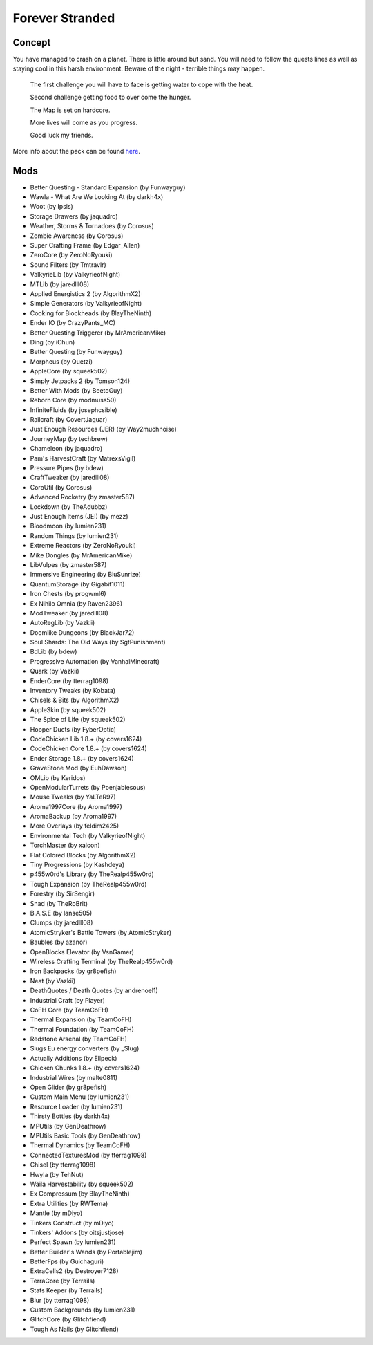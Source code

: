 Forever Stranded
================

Concept
-------
You have managed to crash on a planet. There is little around but sand. You will need to follow the quests lines as well as staying cool in this harsh environment. Beware of the night - terrible things may happen. 

 The first challenge you will have to face is getting water to cope with the heat.

 Second challenge getting food to over come the hunger. 

 The Map is set on hardcore. 

 More lives will come as you progress.

 Good luck my friends. 

More info about the pack can be found `here <https://minecraft.curseforge.com/projects/forever-stranded>`_.

Mods
----
* Better Questing - Standard Expansion (by Funwayguy)
* Wawla - What Are We Looking At (by darkh4x)
* Woot (by Ipsis)
* Storage Drawers (by jaquadro)
* Weather, Storms & Tornadoes (by Corosus)
* Zombie Awareness (by Corosus)
* Super Crafting Frame (by Edgar_Allen)
* ZeroCore (by ZeroNoRyouki)
* Sound Filters (by Tmtravlr)
* ValkyrieLib (by ValkyrieofNight)
* MTLib (by jaredlll08)
* Applied Energistics 2 (by AlgorithmX2)
* Simple Generators (by ValkyrieofNight)
* Cooking for Blockheads (by BlayTheNinth)
* Ender IO (by CrazyPants_MC)
* Better Questing Triggerer (by MrAmericanMike)
* Ding (by iChun)
* Better Questing (by Funwayguy)
* Morpheus (by Quetzi)
* AppleCore (by squeek502)
* Simply Jetpacks 2 (by Tomson124)
* Better With Mods (by BeetoGuy)
* Reborn Core (by modmuss50)
* InfiniteFluids (by josephcsible)
* Railcraft (by CovertJaguar)
* Just Enough Resources (JER) (by Way2muchnoise)
* JourneyMap (by techbrew)
* Chameleon (by jaquadro)
* Pam's HarvestCraft (by MatrexsVigil)
* Pressure Pipes (by bdew)
* CraftTweaker (by jaredlll08)
* CoroUtil (by Corosus)
* Advanced Rocketry (by zmaster587)
* Lockdown (by TheAdubbz)
* Just Enough Items (JEI) (by mezz)
* Bloodmoon (by lumien231)
* Random Things (by lumien231)
* Extreme Reactors (by ZeroNoRyouki)
* Mike Dongles (by MrAmericanMike)
* LibVulpes (by zmaster587)
* Immersive Engineering (by BluSunrize)
* QuantumStorage (by Gigabit1011)
* Iron Chests (by progwml6)
* Ex Nihilo Omnia (by Raven2396)
* ModTweaker (by jaredlll08)
* AutoRegLib (by Vazkii)
* Doomlike Dungeons (by BlackJar72)
* Soul Shards: The Old Ways (by SgtPunishment)
* BdLib (by bdew)
* Progressive Automation (by VanhalMinecraft)
* Quark (by Vazkii)
* EnderCore (by tterrag1098)
* Inventory Tweaks (by Kobata)
* Chisels & Bits (by AlgorithmX2)
* AppleSkin (by squeek502)
* The Spice of Life (by squeek502)
* Hopper Ducts (by FyberOptic)
* CodeChicken Lib 1.8.+ (by covers1624)
* CodeChicken Core 1.8.+ (by covers1624)
* Ender Storage 1.8.+ (by covers1624)
* GraveStone Mod (by EuhDawson)
* OMLib (by Keridos)
* OpenModularTurrets (by Poenjabiesous)
* Mouse Tweaks (by YaLTeR97)
* Aroma1997Core (by Aroma1997)
* AromaBackup (by Aroma1997)
* More Overlays (by feldim2425)
* Environmental Tech (by ValkyrieofNight)
* TorchMaster (by xalcon)
* Flat Colored Blocks (by AlgorithmX2)
* Tiny Progressions (by Kashdeya)
* p455w0rd's Library (by TheRealp455w0rd)
* Tough Expansion (by TheRealp455w0rd)
* Forestry (by SirSengir)
* Snad (by TheRoBrit)
* B.A.S.E (by lanse505)
* Clumps (by jaredlll08)
* AtomicStryker's Battle Towers (by AtomicStryker)
* Baubles (by azanor)
* OpenBlocks Elevator (by VsnGamer)
* Wireless Crafting Terminal (by TheRealp455w0rd)
* Iron Backpacks (by gr8pefish)
* Neat (by Vazkii)
* DeathQuotes / Death Quotes (by andrenoel1)
* Industrial Craft (by Player)
* CoFH Core (by TeamCoFH)
* Thermal Expansion (by TeamCoFH)
* Thermal Foundation (by TeamCoFH)
* Redstone Arsenal (by TeamCoFH)
* Slugs Eu energy converters (by _Slug)
* Actually Additions (by Ellpeck)
* Chicken Chunks 1.8.+ (by covers1624)
* Industrial Wires (by malte0811)
* Open Glider (by gr8pefish)
* Custom Main Menu (by lumien231)
* Resource Loader (by lumien231)
* Thirsty Bottles (by darkh4x)
* MPUtils (by GenDeathrow)
* MPUtils Basic Tools (by GenDeathrow)
* Thermal Dynamics (by TeamCoFH)
* ConnectedTexturesMod (by tterrag1098)
* Chisel (by tterrag1098)
* Hwyla (by TehNut)
* Waila Harvestability (by squeek502)
* Ex Compressum (by BlayTheNinth)
* Extra Utilities (by RWTema)
* Mantle (by mDiyo)
* Tinkers Construct (by mDiyo)
* Tinkers' Addons (by oitsjustjose)
* Perfect Spawn (by lumien231)
* Better Builder's Wands (by Portablejim)
* BetterFps (by Guichaguri)
* ExtraCells2 (by Destroyer7128)
* TerraCore (by Terrails)
* Stats Keeper (by Terrails)
* Blur (by tterrag1098)
* Custom Backgrounds (by lumien231)
* GlitchCore (by Glitchfiend)
* Tough As Nails (by Glitchfiend)